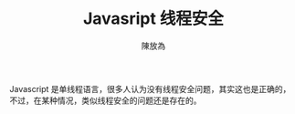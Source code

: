 #+TITLE: Javasript 线程安全
#+AUTHOR: 陳放為

Javascript 是单线程语言，很多人认为没有线程安全问题，其实这也是正确的，不过，在某种情况，类似线程安全的问题还是存在的。
